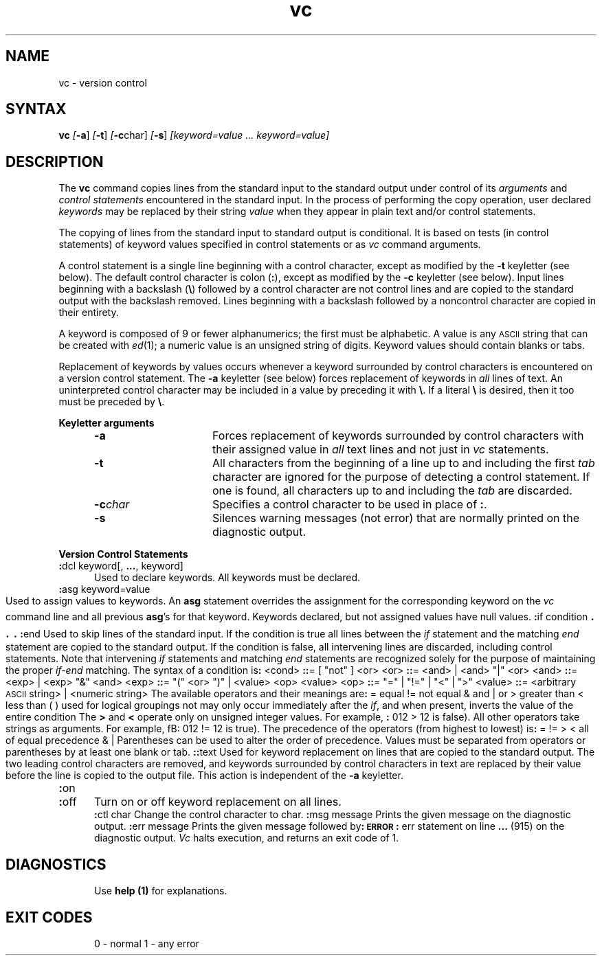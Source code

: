 .nr f 0
.bd S B 3
.de SP
.if n .ul
\%[\fB\-\\$1\fR\\c
.if n .ul 0
\\$2\\$3
..
.de SF
.if n .ul
\%[\fB\-\\$1\fR]
.if n .ul 0
..
.de AR
.if \\nf \{ \
.    RE
.    nr f 0 \}
.PP
.RS 5
.TP 15
\fB\-\\$1\\fR
\\$2 \\$3 \\$4 \\$5 \\$6 \\$7 \\$8 \\$9
.nr f 1
..
.de A2
.if \\nf \{ \
.    RE
.    nr f 0 \}
.PP
.RS 5
.TP 15
\fB\-\\$1\fI\\$2\fR
\\$3 \\$4 \\$5 \\$6 \\$7 \\$8 \\$9
.nr f 1
..
.TH vc 1
.SH NAME
vc \- version control
.SH SYNTAX  
.B vc
.SF a
.SF t
.SP c char]
.SF s
.I [keyword=value ... keyword=value]
.SH DESCRIPTION
The
.B vc\^
command copies lines from the standard input to the
standard output under control of its 
.I arguments\^
and
.I "control statements\^"
encountered in the standard input.
In the process of performing the copy operation, user declared
.I keywords\^
may be replaced by their string
.I value\^
when they appear in plain text and/or
control statements.
.PP
The copying of lines from the standard input to standard output is
conditional.  It is based on tests (in
control statements)
of keyword values specified in
control statements
or as
.I vc\^
command arguments.
.PP
A control statement is a single line
beginning with a control character, except as modified by the
.B \-t
keyletter (see below).
The default control character is colon (\fB:\fR), except as modified by the
.B \-c
keyletter (see below).
Input lines beginning with a backslash (\fB\\\fR) followed by a control character
are not control lines and
are copied to the standard output with the backslash removed.
Lines beginning with a backslash followed by a noncontrol character
are copied in their entirety.
.PP
A keyword
is composed of 9 or fewer alphanumerics;
the first must be alphabetic.
A value
is any \s-1ASCII\s0 string that can be created with
.IR ed (1);
a numeric value is an unsigned string of digits.
Keyword values should contain blanks or tabs.
.PP
Replacement of keywords by values occurs whenever a keyword 
surrounded by control characters is encountered on a version control statement.
The
.B \-a
keyletter (see below)
forces replacement of keywords in
.I all\^
lines of text.
An uninterpreted control character may be included in a value by preceding
it with \fB\\\fR.
If a literal \fB\e\fR is desired, then it too must be preceded by \fB\e\fR.
.PP
.B "Keyletter arguments"
.AR a Forces
replacement of keywords surrounded by control characters with their assigned
value in
.I all\^
text lines and not just in
.I vc\^
statements.
.AR t All
characters from the beginning of a line up to and
including the first
.I tab\^
character are ignored for the purpose of detecting a
control statement.
If one is found, all characters up to and
including the
.I tab\^
are discarded.
.A2 c char Specifies
a control character to be used in place of \fB:\fR.
.AR s Silences
warning messages (not error) that are normally printed on the
diagnostic output.
.RE
.PP
.B "Version Control Statements"
.PP
.RE
.TP 5
\fB:\fRdcl  keyword[, \fB...\fR, keyword]
.br
Used to declare keywords.  All keywords must be declared.
.PP
.RE
.TP 5
\fB:\fRasg keyword=value
.br
Used to assign values to keywords.  An
.B asg
statement overrides the assignment for the corresponding
keyword on the
.I vc\^
command line and all previous
.BR asg 's
for that keyword.
Keywords declared, but not assigned values have
null values.
.if \\n()s .bp
.PP
.nf
\fB:\fRif condition
.sp -.5v
	\s+3.\s0
.sp -.5v
	\s+3.\s0
.sp -.5v
	\s+3.\s0
\fB:\fRend
.fi
.br
.RS 5
Used to skip lines of the standard input. If the condition is true
all lines between the
.I if\^
statement and
the matching
.I end\^
statement are
copied to the standard output.
If the condition is false, all intervening lines are discarded, including
control statements.
Note that intervening
.I if\^
statements and matching
.I end\^
statements are recognized solely for the purpose of
maintaining the proper
.I if-end\^
matching.
.br
.ne 9
The syntax of a condition is\fB:\fR
.nf
.sp
.in +1
.ta 8,17,25
<cond>	\fB::\fR= [ "not" ] <or>
<or>	\fB::\fR= <and> \(or <and> "\(or" <or>
<and>	\fB::\fR= <exp> \(or <exp> "&" <and>
<exp>	\fB::\fR= "(" <or> ")" \(or <value> <op> <value>
<op>	\fB::\fR= "=" \(or "!=" \(or "<" \(or ">"
<value>	\fB::\fR= <arbitrary \s-1ASCII\s0 string> \(or <numeric string>
.in -1
.fi
.sp
The available operators and their meanings are\fB:\fR
.sp
.in +3
.nf
.if n .ta 7
.if t .ta 8
=	equal
!=	not equal
&	and
\(or	or
>	greater than
<	less than
( )	used for logical groupings
not	may only occur immediately after the \fIif\^\fP, and
	when present, inverts the value of the
	entire condition
.in -3
.fi
.sp
The \fB>\fR and \fB<\fR operate only on unsigned integer values.
For example, \fB:\fR 012 > 12 is false).
All other operators take strings as arguments.
For example, fB:\fR 012 != 12 is true).
The precedence of the operators (from highest to lowest) is\fB:\fR
.in +3
.nf
= != > <      all of equal precedence
&
\(or
.fi
.in -3
Parentheses can 
be used to alter the order of precedence.
.br
Values must be separated from operators or parentheses by at least one blank
or tab.
.RE
.TP 5
\fB::\fRtext
.br
Used for keyword replacement on lines that are copied to the standard output.
The two leading control characters are removed,
and keywords surrounded by control characters in text are replaced
by their value
before the line is copied to the
output file.
This action is independent of the
.B \-a
keyletter.
.PP
.RE
.TP 5
\fB:\fRon
.br
.RE
.TP 5
\fB:\fRoff
.br
Turn on or off keyword replacement on all lines.
.PP
.RE
.TP 5
\fB:\fRctl char
.br
Change the control character to char.
.PP
.in -10
.RE
.TP 5
\fB:\fRmsg message
.br
Prints the given message on the diagnostic output.
.PP
.RE
.TP 5
\fB:\fRerr message
.br
Prints the given message followed by\fB:\fR
.ti +5
\fB\s-1ERROR\s0\fR\fB:\fR err statement on line \fB...\fR (915)
.br
on the diagnostic output.
.I Vc\^
halts execution,
and returns an exit code of 1.
.PP
.i0
.SH DIAGNOSTICS
Use
.B help (1)
for explanations.
.SH "EXIT CODES"
0 \- normal
.br
1 \- any error
